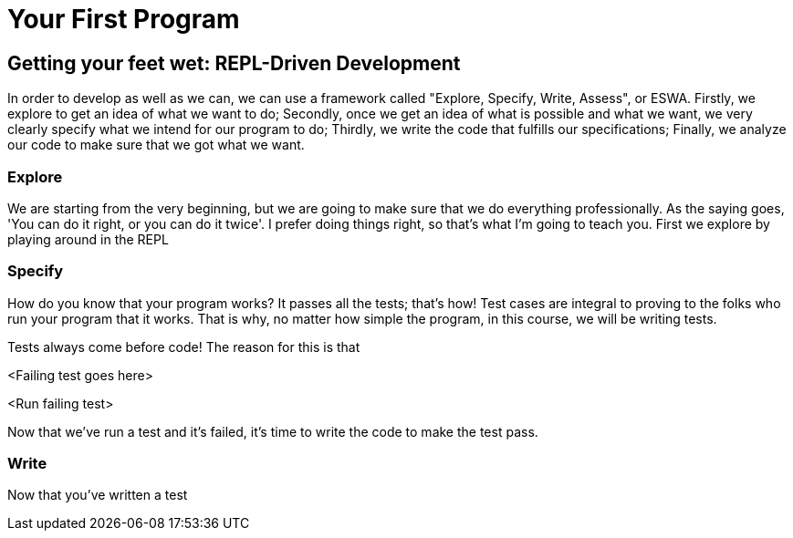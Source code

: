 = Your First Program

== Getting your feet wet: REPL-Driven Development

In order to develop as well as we can, we can use a framework called "Explore, Specify, Write, Assess", or ESWA. Firstly, we explore to get an idea of what we want to do; Secondly, once we get an idea of what is possible and what we want, we very clearly specify what we intend for our program to do; Thirdly, we write the code that fulfills our specifications; Finally, we analyze our code to make sure that we got what we want.

=== Explore

We are starting from the very beginning, but we are going to make sure that we do everything professionally. As the saying goes, 'You can do it right, or you can do it twice'. I prefer doing things right, so that's what I'm going to teach you. First we explore by playing around in the REPL

=== Specify

How do you know that your program works? It passes all the tests; that's how! Test cases are integral to proving to the folks who run your program that it works. That is why, no matter how simple the program, in this course, we will be writing tests.

Tests always come before code! The reason for this is that 

<Failing test goes here>

<Run failing test>

Now that we've run a test and it's failed, it's time to write the code to make the test pass.

=== Write

Now that you've written a test
